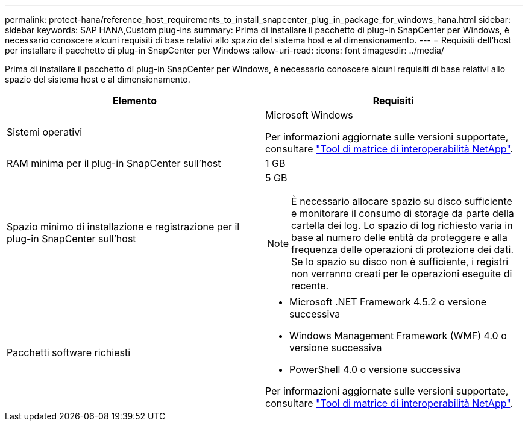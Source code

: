 ---
permalink: protect-hana/reference_host_requirements_to_install_snapcenter_plug_in_package_for_windows_hana.html 
sidebar: sidebar 
keywords: SAP HANA,Custom plug-ins 
summary: Prima di installare il pacchetto di plug-in SnapCenter per Windows, è necessario conoscere alcuni requisiti di base relativi allo spazio del sistema host e al dimensionamento. 
---
= Requisiti dell'host per installare il pacchetto di plug-in SnapCenter per Windows
:allow-uri-read: 
:icons: font
:imagesdir: ../media/


Prima di installare il pacchetto di plug-in SnapCenter per Windows, è necessario conoscere alcuni requisiti di base relativi allo spazio del sistema host e al dimensionamento.

|===
| Elemento | Requisiti 


 a| 
Sistemi operativi
 a| 
Microsoft Windows

Per informazioni aggiornate sulle versioni supportate, consultare https://imt.netapp.com/matrix/imt.jsp?components=103047;&solution=1257&isHWU&src=IMT["Tool di matrice di interoperabilità NetApp"^].



 a| 
RAM minima per il plug-in SnapCenter sull'host
 a| 
1 GB



 a| 
Spazio minimo di installazione e registrazione per il plug-in SnapCenter sull'host
 a| 
5 GB


NOTE: È necessario allocare spazio su disco sufficiente e monitorare il consumo di storage da parte della cartella dei log. Lo spazio di log richiesto varia in base al numero delle entità da proteggere e alla frequenza delle operazioni di protezione dei dati. Se lo spazio su disco non è sufficiente, i registri non verranno creati per le operazioni eseguite di recente.



 a| 
Pacchetti software richiesti
 a| 
* Microsoft .NET Framework 4.5.2 o versione successiva
* Windows Management Framework (WMF) 4.0 o versione successiva
* PowerShell 4.0 o versione successiva


Per informazioni aggiornate sulle versioni supportate, consultare https://imt.netapp.com/matrix/imt.jsp?components=103047;&solution=1257&isHWU&src=IMT["Tool di matrice di interoperabilità NetApp"^].

|===